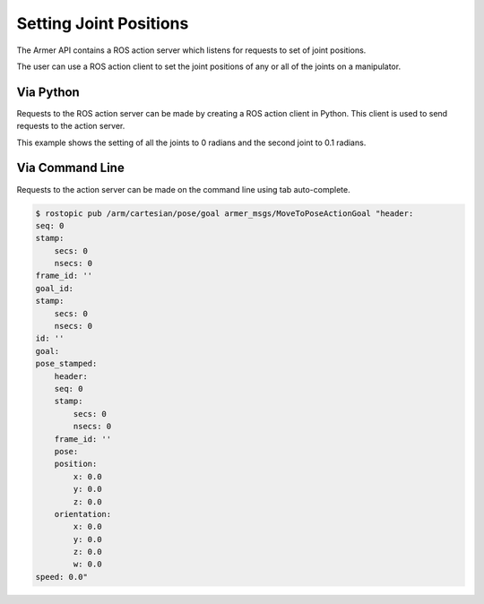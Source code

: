 Setting Joint Positions
====================================

The Armer API contains a ROS action server which listens for requests to set of joint positions.

The user can use a ROS action client to set the joint positions of any or all of the joints on a manipulator.


Via Python
-----------------

Requests to the ROS action server can be made by creating a ROS action client in Python. This client is used to send requests to the action server.

This example shows the setting of all the joints to 0 radians and the second joint to 0.1 radians.

.. code-block:: python
    :linenos:

    import rospy
    from armer_msgs.msg import JointVelocity

    rospy.init_node('armer_example', disable_signals=True)
    vel_pub = rospy.Publisher('/arm/joint/velocity', JointVelocity, queue_size=1)
    vel_msg = JointVelocity()
    vel_msg.joints = [0.0, 0.1, 0.0, 0.0, 0.0, 0.0, 0.0]

    while True:
        vel_pub.publish(vel_msg)

Via Command Line
-----------------
Requests to the action server can be made on the command line using tab auto-complete.

.. code-block:: bash

    $ rostopic pub /arm/cartesian/pose/goal armer_msgs/MoveToPoseActionGoal "header:
    seq: 0
    stamp:
        secs: 0
        nsecs: 0
    frame_id: ''
    goal_id:
    stamp:
        secs: 0
        nsecs: 0
    id: ''
    goal:
    pose_stamped:
        header:
        seq: 0
        stamp:
            secs: 0
            nsecs: 0
        frame_id: ''
        pose:
        position:
            x: 0.0
            y: 0.0
            z: 0.0
        orientation:
            x: 0.0
            y: 0.0
            z: 0.0
            w: 0.0
    speed: 0.0" 
